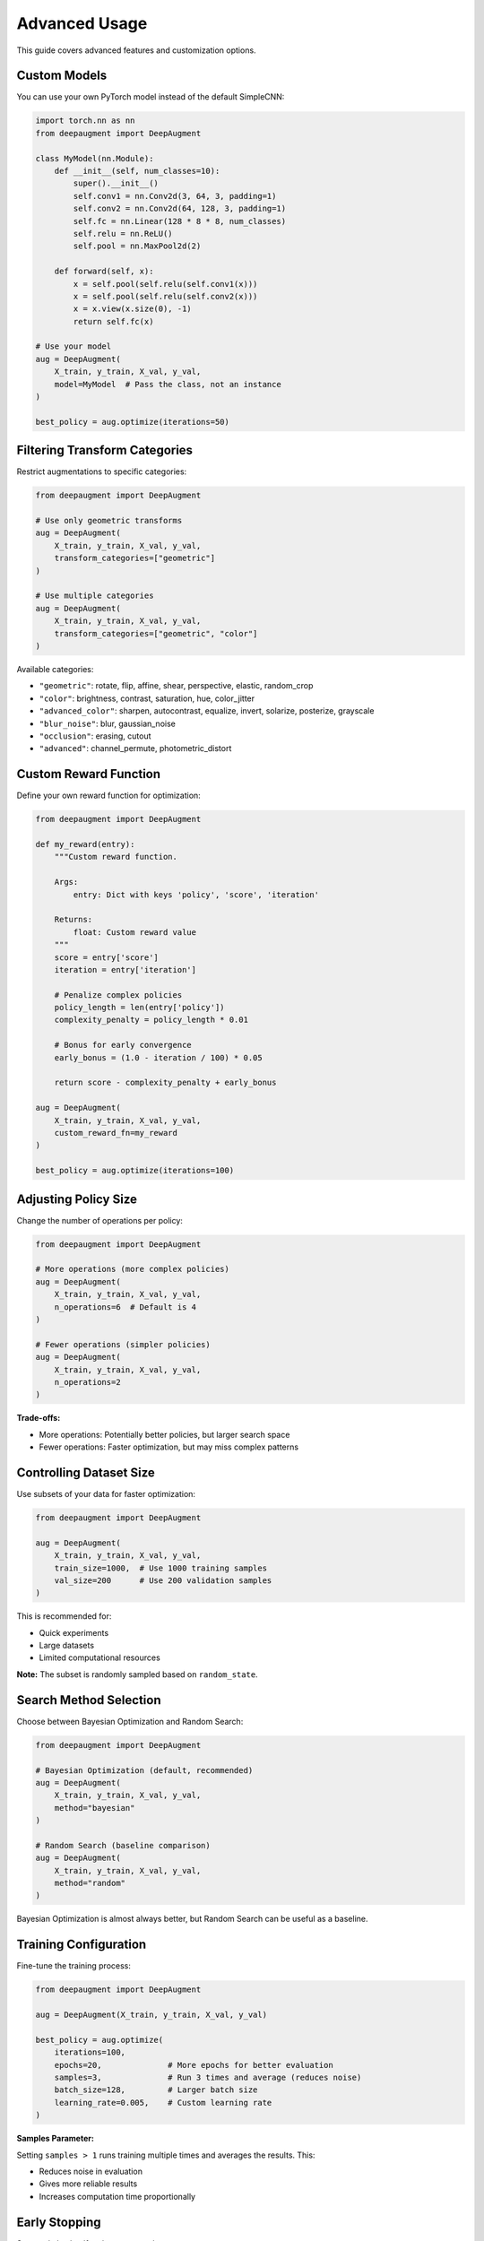Advanced Usage
==============

This guide covers advanced features and customization options.

Custom Models
-------------

You can use your own PyTorch model instead of the default SimpleCNN:

.. code-block:: python

   import torch.nn as nn
   from deepaugment import DeepAugment

   class MyModel(nn.Module):
       def __init__(self, num_classes=10):
           super().__init__()
           self.conv1 = nn.Conv2d(3, 64, 3, padding=1)
           self.conv2 = nn.Conv2d(64, 128, 3, padding=1)
           self.fc = nn.Linear(128 * 8 * 8, num_classes)
           self.relu = nn.ReLU()
           self.pool = nn.MaxPool2d(2)

       def forward(self, x):
           x = self.pool(self.relu(self.conv1(x)))
           x = self.pool(self.relu(self.conv2(x)))
           x = x.view(x.size(0), -1)
           return self.fc(x)

   # Use your model
   aug = DeepAugment(
       X_train, y_train, X_val, y_val,
       model=MyModel  # Pass the class, not an instance
   )

   best_policy = aug.optimize(iterations=50)

Filtering Transform Categories
-------------------------------

Restrict augmentations to specific categories:

.. code-block:: python

   from deepaugment import DeepAugment

   # Use only geometric transforms
   aug = DeepAugment(
       X_train, y_train, X_val, y_val,
       transform_categories=["geometric"]
   )

   # Use multiple categories
   aug = DeepAugment(
       X_train, y_train, X_val, y_val,
       transform_categories=["geometric", "color"]
   )

Available categories:

- ``"geometric"``: rotate, flip, affine, shear, perspective, elastic, random_crop
- ``"color"``: brightness, contrast, saturation, hue, color_jitter
- ``"advanced_color"``: sharpen, autocontrast, equalize, invert, solarize, posterize, grayscale
- ``"blur_noise"``: blur, gaussian_noise
- ``"occlusion"``: erasing, cutout
- ``"advanced"``: channel_permute, photometric_distort

Custom Reward Function
----------------------

Define your own reward function for optimization:

.. code-block:: python

   from deepaugment import DeepAugment

   def my_reward(entry):
       """Custom reward function.

       Args:
           entry: Dict with keys 'policy', 'score', 'iteration'

       Returns:
           float: Custom reward value
       """
       score = entry['score']
       iteration = entry['iteration']

       # Penalize complex policies
       policy_length = len(entry['policy'])
       complexity_penalty = policy_length * 0.01

       # Bonus for early convergence
       early_bonus = (1.0 - iteration / 100) * 0.05

       return score - complexity_penalty + early_bonus

   aug = DeepAugment(
       X_train, y_train, X_val, y_val,
       custom_reward_fn=my_reward
   )

   best_policy = aug.optimize(iterations=100)

Adjusting Policy Size
---------------------

Change the number of operations per policy:

.. code-block:: python

   from deepaugment import DeepAugment

   # More operations (more complex policies)
   aug = DeepAugment(
       X_train, y_train, X_val, y_val,
       n_operations=6  # Default is 4
   )

   # Fewer operations (simpler policies)
   aug = DeepAugment(
       X_train, y_train, X_val, y_val,
       n_operations=2
   )

**Trade-offs:**

- More operations: Potentially better policies, but larger search space
- Fewer operations: Faster optimization, but may miss complex patterns

Controlling Dataset Size
-------------------------

Use subsets of your data for faster optimization:

.. code-block:: python

   from deepaugment import DeepAugment

   aug = DeepAugment(
       X_train, y_train, X_val, y_val,
       train_size=1000,  # Use 1000 training samples
       val_size=200      # Use 200 validation samples
   )

This is recommended for:

- Quick experiments
- Large datasets
- Limited computational resources

**Note:** The subset is randomly sampled based on ``random_state``.

Search Method Selection
-----------------------

Choose between Bayesian Optimization and Random Search:

.. code-block:: python

   from deepaugment import DeepAugment

   # Bayesian Optimization (default, recommended)
   aug = DeepAugment(
       X_train, y_train, X_val, y_val,
       method="bayesian"
   )

   # Random Search (baseline comparison)
   aug = DeepAugment(
       X_train, y_train, X_val, y_val,
       method="random"
   )

Bayesian Optimization is almost always better, but Random Search can be useful as a baseline.

Training Configuration
----------------------

Fine-tune the training process:

.. code-block:: python

   from deepaugment import DeepAugment

   aug = DeepAugment(X_train, y_train, X_val, y_val)

   best_policy = aug.optimize(
       iterations=100,
       epochs=20,              # More epochs for better evaluation
       samples=3,              # Run 3 times and average (reduces noise)
       batch_size=128,         # Larger batch size
       learning_rate=0.005,    # Custom learning rate
   )

**Samples Parameter:**

Setting ``samples > 1`` runs training multiple times and averages the results. This:

- Reduces noise in evaluation
- Gives more reliable results
- Increases computation time proportionally

Early Stopping
--------------

Stop optimization if no improvement is seen:

.. code-block:: python

   from deepaugment import DeepAugment

   aug = DeepAugment(X_train, y_train, X_val, y_val)

   best_policy = aug.optimize(
       iterations=100,
       early_stopping=True,
       patience=10  # Stop after 10 iterations without improvement
   )

This can save time when optimization has converged.

Resuming Optimization
---------------------

Resume from a saved checkpoint:

.. code-block:: python

   from deepaugment import DeepAugment

   # Initial run
   aug = DeepAugment(
       X_train, y_train, X_val, y_val,
       save_history=True,
       experiment_name="my_experiment"
   )
   aug.optimize(iterations=50)

   # Resume later
   aug_resumed = DeepAugment(
       X_train, y_train, X_val, y_val,
       resume_from="experiments/my_experiment_checkpoint.json"
   )
   aug_resumed.optimize(iterations=50)  # Continue for 50 more iterations

Experiment Tracking
-------------------

Track multiple experiments:

.. code-block:: python

   from deepaugment import DeepAugment

   experiments = {
       "baseline": {"method": "random"},
       "bayesian_4ops": {"method": "bayesian", "n_operations": 4},
       "bayesian_6ops": {"method": "bayesian", "n_operations": 6},
       "geometric_only": {"transform_categories": ["geometric"]},
   }

   results = {}
   for name, config in experiments.items():
       print(f"\nRunning: {name}")
       aug = DeepAugment(
           X_train, y_train, X_val, y_val,
           experiment_name=name,
           save_history=True,
           **config
       )
       best = aug.optimize(iterations=50)
       results[name] = {
           "best_policy": best,
           "best_score": aug.best_score(),
       }

   # Compare results
   for name, result in results.items():
       print(f"{name}: {result['best_score']:.3f}")

Applying Policies to New Data
------------------------------

Use discovered policies to augment new data:

.. code-block:: python

   from deepaugment import apply_policy
   import torch

   # After optimization
   best_policy = aug.best_policy()

   # Apply to new images
   def augment_dataset(images, policy):
       augmented = []
       for img in images:
           # Convert to PIL/tensor if needed
           img_tensor = torch.from_numpy(img).permute(2, 0, 1)

           # Apply policy
           aug_img = apply_policy(img_tensor, policy)

           augmented.append(aug_img)
       return augmented

   # Use in training loop
   for epoch in range(num_epochs):
       for batch in dataloader:
           images = batch['images']
           augmented_images = augment_dataset(images, best_policy)
           # Train your model...

Next Steps
----------

- :doc:`configuration` - Complete configuration reference
- :doc:`../examples/cifar10` - Complete CIFAR-10 example
- :doc:`../examples/custom-models` - More custom model examples
- :doc:`../api/index` - Full API documentation
